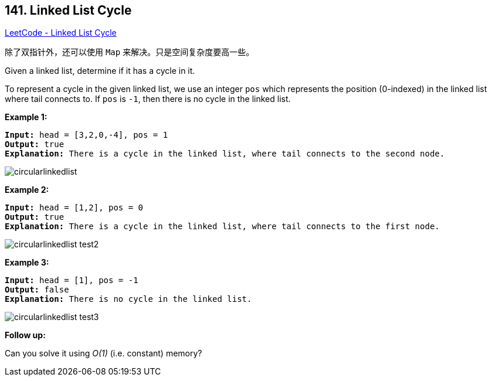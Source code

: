 == 141. Linked List Cycle

https://leetcode.com/problems/linked-list-cycle/[LeetCode - Linked List Cycle]

除了双指针外，还可以使用 `Map` 来解决。只是空间复杂度要高一些。

Given a linked list, determine if it has a cycle in it.

To represent a cycle in the given linked list, we use an integer `pos` which represents the position (0-indexed) in the linked list where tail connects to. If `pos` is `-1`, then there is no cycle in the linked list.

 


*Example 1:*

[subs="verbatim,quotes,macros"]
----
*Input:* head = [3,2,0,-4], pos = 1
*Output:* true
*Explanation:* There is a cycle in the linked list, where tail connects to the second node.
----



image::https://assets.leetcode.com/uploads/2018/12/07/circularlinkedlist.png[]

*Example 2:*

[subs="verbatim,quotes,macros"]
----
*Input:* head = [1,2], pos = 0
*Output:* true
*Explanation:* There is a cycle in the linked list, where tail connects to the first node.
----



image::https://assets.leetcode.com/uploads/2018/12/07/circularlinkedlist_test2.png[]

*Example 3:*

[subs="verbatim,quotes,macros"]
----
*Input:* head = [1], pos = -1
*Output:* false
*Explanation:* There is no cycle in the linked list.
----


image::https://assets.leetcode.com/uploads/2018/12/07/circularlinkedlist_test3.png[]

 

*Follow up:*

Can you solve it using _O(1)_ (i.e. constant) memory?

